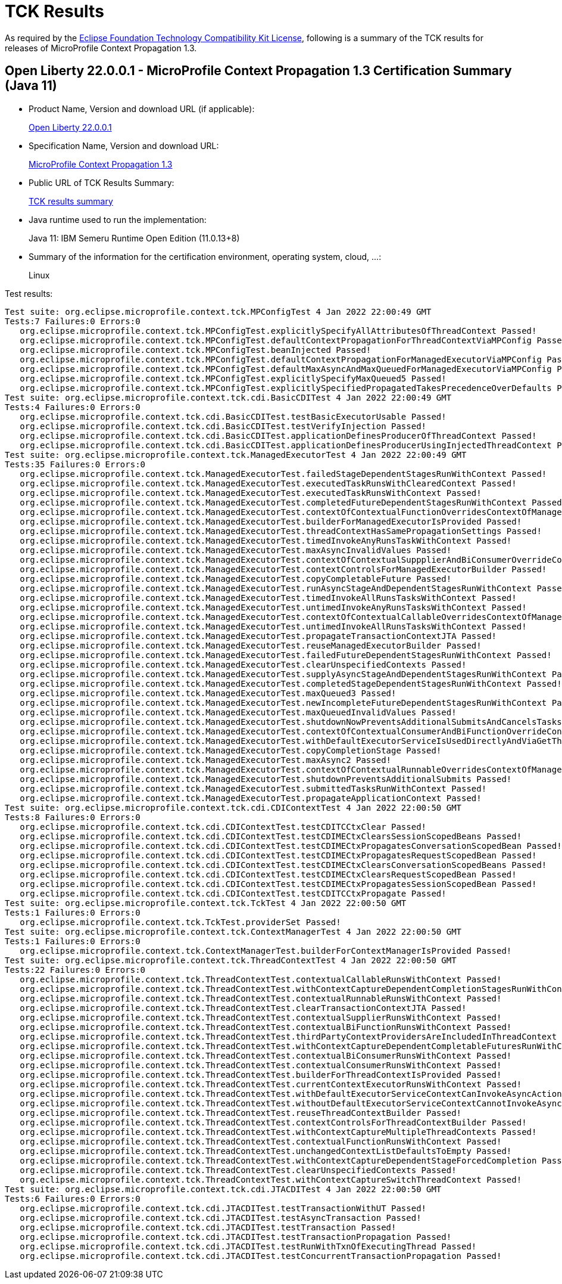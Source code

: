 :page-layout: certification 
= TCK Results

As required by the https://www.eclipse.org/legal/tck.php[Eclipse Foundation Technology Compatibility Kit License], following is a summary of the TCK results for releases of MicroProfile Context Propagation 1.3.

== Open Liberty 22.0.0.1 - MicroProfile Context Propagation 1.3 Certification Summary (Java 11)

* Product Name, Version and download URL (if applicable):
+
https://repo1.maven.org/maven2/io/openliberty/openliberty-runtime/22.0.0.1/openliberty-runtime-22.0.0.1.zip[Open Liberty 22.0.0.1]
* Specification Name, Version and download URL:
+
link:https://download.eclipse.org/microprofile/microprofile-context-propagation-1.3/microprofile-context-propagation-spec-1.3.html[MicroProfile Context Propagation 1.3]

* Public URL of TCK Results Summary:
+
link:22.0.0.1-java11-TCKResults.html[TCK results summary]

* Java runtime used to run the implementation:
+
Java 11: IBM Semeru Runtime Open Edition (11.0.13+8)

* Summary of the information for the certification environment, operating system, cloud, ...:
+
Linux

Test results:

[source,xml]
----
Test suite: org.eclipse.microprofile.context.tck.MPConfigTest 4 Jan 2022 22:00:49 GMT
Tests:7 Failures:0 Errors:0
   org.eclipse.microprofile.context.tck.MPConfigTest.explicitlySpecifyAllAttributesOfThreadContext Passed!
   org.eclipse.microprofile.context.tck.MPConfigTest.defaultContextPropagationForThreadContextViaMPConfig Passed!
   org.eclipse.microprofile.context.tck.MPConfigTest.beanInjected Passed!
   org.eclipse.microprofile.context.tck.MPConfigTest.defaultContextPropagationForManagedExecutorViaMPConfig Passed!
   org.eclipse.microprofile.context.tck.MPConfigTest.defaultMaxAsyncAndMaxQueuedForManagedExecutorViaMPConfig Passed!
   org.eclipse.microprofile.context.tck.MPConfigTest.explicitlySpecifyMaxQueued5 Passed!
   org.eclipse.microprofile.context.tck.MPConfigTest.explicitlySpecifiedPropagatedTakesPrecedenceOverDefaults Passed!
Test suite: org.eclipse.microprofile.context.tck.cdi.BasicCDITest 4 Jan 2022 22:00:49 GMT
Tests:4 Failures:0 Errors:0
   org.eclipse.microprofile.context.tck.cdi.BasicCDITest.testBasicExecutorUsable Passed!
   org.eclipse.microprofile.context.tck.cdi.BasicCDITest.testVerifyInjection Passed!
   org.eclipse.microprofile.context.tck.cdi.BasicCDITest.applicationDefinesProducerOfThreadContext Passed!
   org.eclipse.microprofile.context.tck.cdi.BasicCDITest.applicationDefinesProducerUsingInjectedThreadContext Passed!
Test suite: org.eclipse.microprofile.context.tck.ManagedExecutorTest 4 Jan 2022 22:00:49 GMT
Tests:35 Failures:0 Errors:0
   org.eclipse.microprofile.context.tck.ManagedExecutorTest.failedStageDependentStagesRunWithContext Passed!
   org.eclipse.microprofile.context.tck.ManagedExecutorTest.executedTaskRunsWithClearedContext Passed!
   org.eclipse.microprofile.context.tck.ManagedExecutorTest.executedTaskRunsWithContext Passed!
   org.eclipse.microprofile.context.tck.ManagedExecutorTest.completedFutureDependentStagesRunWithContext Passed!
   org.eclipse.microprofile.context.tck.ManagedExecutorTest.contextOfContextualFunctionOverridesContextOfManagedExecutor Passed!
   org.eclipse.microprofile.context.tck.ManagedExecutorTest.builderForManagedExecutorIsProvided Passed!
   org.eclipse.microprofile.context.tck.ManagedExecutorTest.threadContextHasSamePropagationSettings Passed!
   org.eclipse.microprofile.context.tck.ManagedExecutorTest.timedInvokeAnyRunsTaskWithContext Passed!
   org.eclipse.microprofile.context.tck.ManagedExecutorTest.maxAsyncInvalidValues Passed!
   org.eclipse.microprofile.context.tck.ManagedExecutorTest.contextOfContextualSuppplierAndBiConsumerOverrideContextOfManagedExecutor Passed!
   org.eclipse.microprofile.context.tck.ManagedExecutorTest.contextControlsForManagedExecutorBuilder Passed!
   org.eclipse.microprofile.context.tck.ManagedExecutorTest.copyCompletableFuture Passed!
   org.eclipse.microprofile.context.tck.ManagedExecutorTest.runAsyncStageAndDependentStagesRunWithContext Passed!
   org.eclipse.microprofile.context.tck.ManagedExecutorTest.timedInvokeAllRunsTasksWithContext Passed!
   org.eclipse.microprofile.context.tck.ManagedExecutorTest.untimedInvokeAnyRunsTasksWithContext Passed!
   org.eclipse.microprofile.context.tck.ManagedExecutorTest.contextOfContextualCallableOverridesContextOfManagedExecutor Passed!
   org.eclipse.microprofile.context.tck.ManagedExecutorTest.untimedInvokeAllRunsTasksWithContext Passed!
   org.eclipse.microprofile.context.tck.ManagedExecutorTest.propagateTransactionContextJTA Passed!
   org.eclipse.microprofile.context.tck.ManagedExecutorTest.reuseManagedExecutorBuilder Passed!
   org.eclipse.microprofile.context.tck.ManagedExecutorTest.failedFutureDependentStagesRunWithContext Passed!
   org.eclipse.microprofile.context.tck.ManagedExecutorTest.clearUnspecifiedContexts Passed!
   org.eclipse.microprofile.context.tck.ManagedExecutorTest.supplyAsyncStageAndDependentStagesRunWithContext Passed!
   org.eclipse.microprofile.context.tck.ManagedExecutorTest.completedStageDependentStagesRunWithContext Passed!
   org.eclipse.microprofile.context.tck.ManagedExecutorTest.maxQueued3 Passed!
   org.eclipse.microprofile.context.tck.ManagedExecutorTest.newIncompleteFutureDependentStagesRunWithContext Passed!
   org.eclipse.microprofile.context.tck.ManagedExecutorTest.maxQueuedInvalidValues Passed!
   org.eclipse.microprofile.context.tck.ManagedExecutorTest.shutdownNowPreventsAdditionalSubmitsAndCancelsTasks Passed!
   org.eclipse.microprofile.context.tck.ManagedExecutorTest.contextOfContextualConsumerAndBiFunctionOverrideContextOfManagedExecutor Passed!
   org.eclipse.microprofile.context.tck.ManagedExecutorTest.withDefaultExecutorServiceIsUsedDirectlyAndViaGetThreadContext Passed!
   org.eclipse.microprofile.context.tck.ManagedExecutorTest.copyCompletionStage Passed!
   org.eclipse.microprofile.context.tck.ManagedExecutorTest.maxAsync2 Passed!
   org.eclipse.microprofile.context.tck.ManagedExecutorTest.contextOfContextualRunnableOverridesContextOfManagedExecutor Passed!
   org.eclipse.microprofile.context.tck.ManagedExecutorTest.shutdownPreventsAdditionalSubmits Passed!
   org.eclipse.microprofile.context.tck.ManagedExecutorTest.submittedTasksRunWithContext Passed!
   org.eclipse.microprofile.context.tck.ManagedExecutorTest.propagateApplicationContext Passed!
Test suite: org.eclipse.microprofile.context.tck.cdi.CDIContextTest 4 Jan 2022 22:00:50 GMT
Tests:8 Failures:0 Errors:0
   org.eclipse.microprofile.context.tck.cdi.CDIContextTest.testCDITCCtxClear Passed!
   org.eclipse.microprofile.context.tck.cdi.CDIContextTest.testCDIMECtxClearsSessionScopedBeans Passed!
   org.eclipse.microprofile.context.tck.cdi.CDIContextTest.testCDIMECtxPropagatesConversationScopedBean Passed!
   org.eclipse.microprofile.context.tck.cdi.CDIContextTest.testCDIMECtxPropagatesRequestScopedBean Passed!
   org.eclipse.microprofile.context.tck.cdi.CDIContextTest.testCDIMECtxClearsConversationScopedBeans Passed!
   org.eclipse.microprofile.context.tck.cdi.CDIContextTest.testCDIMECtxClearsRequestScopedBean Passed!
   org.eclipse.microprofile.context.tck.cdi.CDIContextTest.testCDIMECtxPropagatesSessionScopedBean Passed!
   org.eclipse.microprofile.context.tck.cdi.CDIContextTest.testCDITCCtxPropagate Passed!
Test suite: org.eclipse.microprofile.context.tck.TckTest 4 Jan 2022 22:00:50 GMT
Tests:1 Failures:0 Errors:0
   org.eclipse.microprofile.context.tck.TckTest.providerSet Passed!
Test suite: org.eclipse.microprofile.context.tck.ContextManagerTest 4 Jan 2022 22:00:50 GMT
Tests:1 Failures:0 Errors:0
   org.eclipse.microprofile.context.tck.ContextManagerTest.builderForContextManagerIsProvided Passed!
Test suite: org.eclipse.microprofile.context.tck.ThreadContextTest 4 Jan 2022 22:00:50 GMT
Tests:22 Failures:0 Errors:0
   org.eclipse.microprofile.context.tck.ThreadContextTest.contextualCallableRunsWithContext Passed!
   org.eclipse.microprofile.context.tck.ThreadContextTest.withContextCaptureDependentCompletionStagesRunWithContext Passed!
   org.eclipse.microprofile.context.tck.ThreadContextTest.contextualRunnableRunsWithContext Passed!
   org.eclipse.microprofile.context.tck.ThreadContextTest.clearTransactionContextJTA Passed!
   org.eclipse.microprofile.context.tck.ThreadContextTest.contextualSupplierRunsWithContext Passed!
   org.eclipse.microprofile.context.tck.ThreadContextTest.contextualBiFunctionRunsWithContext Passed!
   org.eclipse.microprofile.context.tck.ThreadContextTest.thirdPartyContextProvidersAreIncludedInThreadContext Passed!
   org.eclipse.microprofile.context.tck.ThreadContextTest.withContextCaptureDependentCompletableFuturesRunWithContext Passed!
   org.eclipse.microprofile.context.tck.ThreadContextTest.contextualBiConsumerRunsWithContext Passed!
   org.eclipse.microprofile.context.tck.ThreadContextTest.contextualConsumerRunsWithContext Passed!
   org.eclipse.microprofile.context.tck.ThreadContextTest.builderForThreadContextIsProvided Passed!
   org.eclipse.microprofile.context.tck.ThreadContextTest.currentContextExecutorRunsWithContext Passed!
   org.eclipse.microprofile.context.tck.ThreadContextTest.withDefaultExecutorServiceContextCanInvokeAsyncActions Passed!
   org.eclipse.microprofile.context.tck.ThreadContextTest.withoutDefaultExecutorServiceContextCannotInvokeAsyncActions Passed!
   org.eclipse.microprofile.context.tck.ThreadContextTest.reuseThreadContextBuilder Passed!
   org.eclipse.microprofile.context.tck.ThreadContextTest.contextControlsForThreadContextBuilder Passed!
   org.eclipse.microprofile.context.tck.ThreadContextTest.withContextCaptureMultipleThreadContexts Passed!
   org.eclipse.microprofile.context.tck.ThreadContextTest.contextualFunctionRunsWithContext Passed!
   org.eclipse.microprofile.context.tck.ThreadContextTest.unchangedContextListDefaultsToEmpty Passed!
   org.eclipse.microprofile.context.tck.ThreadContextTest.withContextCaptureDependentStageForcedCompletion Passed!
   org.eclipse.microprofile.context.tck.ThreadContextTest.clearUnspecifiedContexts Passed!
   org.eclipse.microprofile.context.tck.ThreadContextTest.withContextCaptureSwitchThreadContext Passed!
Test suite: org.eclipse.microprofile.context.tck.cdi.JTACDITest 4 Jan 2022 22:00:50 GMT
Tests:6 Failures:0 Errors:0
   org.eclipse.microprofile.context.tck.cdi.JTACDITest.testTransactionWithUT Passed!
   org.eclipse.microprofile.context.tck.cdi.JTACDITest.testAsyncTransaction Passed!
   org.eclipse.microprofile.context.tck.cdi.JTACDITest.testTransaction Passed!
   org.eclipse.microprofile.context.tck.cdi.JTACDITest.testTransactionPropagation Passed!
   org.eclipse.microprofile.context.tck.cdi.JTACDITest.testRunWithTxnOfExecutingThread Passed!
   org.eclipse.microprofile.context.tck.cdi.JTACDITest.testConcurrentTransactionPropagation Passed!

----